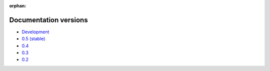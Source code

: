 :orphan:

Documentation versions
======================

- `Development <dev/>`_
- `0.5 (stable) <stable/>`_
- `0.4 <v0.4/>`_
- `0.3 <v0.3/>`_
- `0.2 <v0.2/>`_
